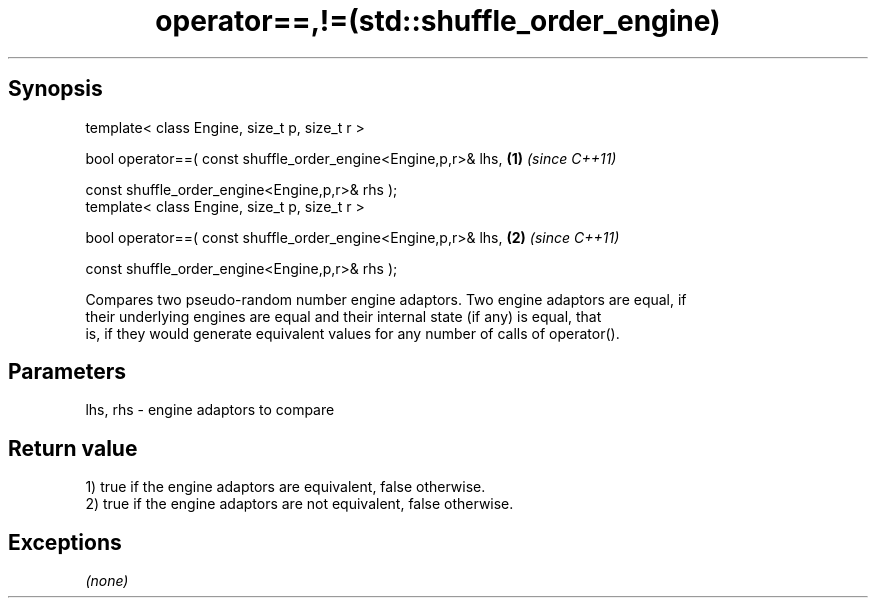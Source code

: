 .TH operator==,!=(std::shuffle_order_engine) 3 "Apr 19 2014" "1.0.0" "C++ Standard Libary"
.SH Synopsis
   template< class Engine, size_t p, size_t r >

   bool operator==( const shuffle_order_engine<Engine,p,r>& lhs,   \fB(1)\fP \fI(since C++11)\fP

                    const shuffle_order_engine<Engine,p,r>& rhs );
   template< class Engine, size_t p, size_t r >

   bool operator==( const shuffle_order_engine<Engine,p,r>& lhs,   \fB(2)\fP \fI(since C++11)\fP

                    const shuffle_order_engine<Engine,p,r>& rhs );

   Compares two pseudo-random number engine adaptors. Two engine adaptors are equal, if
   their underlying engines are equal and their internal state (if any) is equal, that
   is, if they would generate equivalent values for any number of calls of operator().

.SH Parameters

   lhs, rhs - engine adaptors to compare

.SH Return value

   1) true if the engine adaptors are equivalent, false otherwise.
   2) true if the engine adaptors are not equivalent, false otherwise.

.SH Exceptions

   \fI(none)\fP
